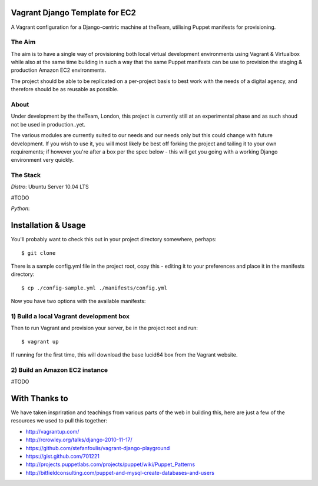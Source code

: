 ===============================
Vagrant Django Template for EC2
===============================

A Vagrant configuration for a Django-centric machine at theTeam, utilising 
Puppet manifests for provisioning.

The Aim
-------

The aim is to have a single way of provisioning both local virtual 
development environments using Vagrant & Virtualbox while also at the same
time building in such a way that the same Puppet manifests can be use
to provision the staging & production Amazon EC2 environments.

The project should be able to be replicated on a per-project basis to
best work with the needs of a digital agency, and therefore should be 
as reusable as possible.

About
-----

Under development by the theTeam, London, this project is currently still
at an experimental phase and as such shoud not be used in production..yet.

The various modules are currently suited to our needs and our needs only but
this could change with future development. If you wish to use it, you will
most likely be best off forking the project and tailing it to your own 
requirements; if however you're after a box per the spec below - this will
get you going with a working Django environment very quickly.

The Stack
---------

*Distro*: Ubuntu Server 10.04 LTS

#TODO

*Python*: 

====================
Installation & Usage
====================

You'll probably want to check this out in your project directory somewhere,
perhaps::

$ git clone 

There is a sample config.yml file in the project root, copy this - editing it
to your preferences and place it in the manifests directory::

$ cp ./config-sample.yml ./manifests/config.yml

Now you have two options with the available manifests:

1) Build a local Vagrant development box
---------------------------------------------------------

Then to run Vagrant and provision your server, be in the project root and run::

$ vagrant up

If running for the first time, this will download the base lucid64 box from
the Vagrant website.

2) Build an Amazon EC2 instance
-------------------------------

#TODO

==============
With Thanks to
==============

We have taken inspriration and teachings from various parts of the web in
building this, here are just a few of the resources we used to pull this 
together:

- http://vagrantup.com/
- http://rcrowley.org/talks/django-2010-11-17/
- https://github.com/stefanfoulis/vagrant-django-playground
- https://gist.github.com/701221
- http://projects.puppetlabs.com/projects/puppet/wiki/Puppet_Patterns
- http://bitfieldconsulting.com/puppet-and-mysql-create-databases-and-users
